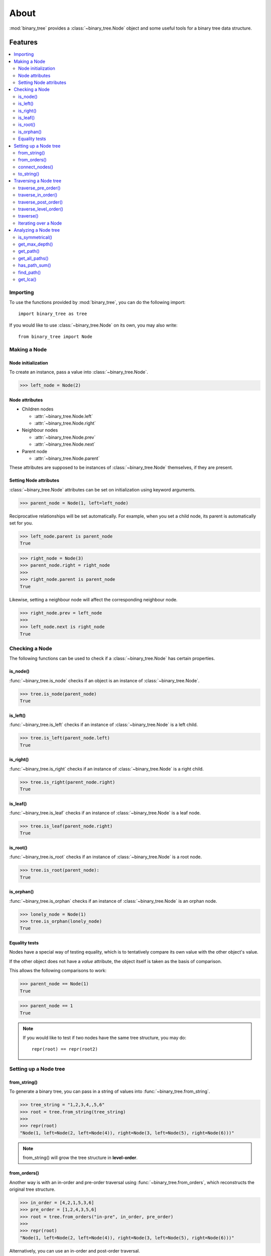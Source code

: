 *******
 About
*******

:mod:`binary_tree` provides a :class:`~binary_tree.Node` object and some useful tools for a binary tree data structure.

==========
 Features
==========

.. contents:: 
    :local:

-----------
 Importing
-----------

To use the functions provided by :mod:`binary_tree`, you can do the following import::

    import binary_tree as tree

If you would like to use :class:`~binary_tree.Node` on its own, you may also write::
    
    from binary_tree import Node

---------------
 Making a Node
---------------

Node initialization
^^^^^^^^^^^^^^^^^^^
To create an instance, pass a value into :class:`~binary_tree.Node`.

>>> left_node = Node(2)

Node attributes
^^^^^^^^^^^^^^^
* Children nodes
  
  * :attr:`~binary_tree.Node.left`
  * :attr:`~binary_tree.Node.right`

* Neighbour nodes
  
  * :attr:`~binary_tree.Node.prev`
  * :attr:`~binary_tree.Node.next`

* Parent node

  * :attr:`~binary_tree.Node.parent`

These attributes are supposed to be instances of :class:`~binary_tree.Node` themselves, if they are present. 

Setting Node attributes
^^^^^^^^^^^^^^^^^^^^^^^
:class:`~binary_tree.Node` attributes can be set on initialization using keyword arguments.

>>> parent_node = Node(1, left=left_node)

Reciprocative relationships will be set automatically. For example, when you set a child node, its parent is automatically set for you.

>>> left_node.parent is parent_node
True

>>> right_node = Node(3)
>>> parent_node.right = right_node
>>>
>>> right_node.parent is parent_node
True

Likewise, setting a neighbour node will affect the corresponding neighbour node.

>>> right_node.prev = left_node
>>>
>>> left_node.next is right_node
True

-----------------
 Checking a Node
-----------------

The following functions can be used to check if a :class:`~binary_tree.Node` has certain properties.

is_node()
^^^^^^^^^
:func:`~binary_tree.is_node` checks if an object is an instance of :class:`~binary_tree.Node`.

>>> tree.is_node(parent_node)
True

is_left()
^^^^^^^^^
:func:`~binary_tree.is_left` checks if an instance of :class:`~binary_tree.Node` is a left child.

>>> tree.is_left(parent_node.left)
True

is_right()
^^^^^^^^^^
:func:`~binary_tree.is_right` checks if an instance of :class:`~binary_tree.Node` is a right child.

>>> tree.is_right(parent_node.right)
True

is_leaf()
^^^^^^^^^
:func:`~binary_tree.is_leaf` checks if an instance of :class:`~binary_tree.Node` is a leaf node.

>>> tree.is_leaf(parent_node.right)
True

is_root()
^^^^^^^^^
:func:`~binary_tree.is_root` checks if an instance of :class:`~binary_tree.Node` is a root node.

>>> tree.is_root(parent_node):
True

is_orphan()
^^^^^^^^^^^
:func:`~binary_tree.is_orphan` checks if an instance of :class:`~binary_tree.Node` is an orphan node.

>>> lonely_node = Node(1)
>>> tree.is_orphan(lonely_node)
True

Equality tests
^^^^^^^^^^^^^^
Nodes have a special way of testing equality, which is to tentatively compare its own value with the other object's value. 

If the other object does not have a `value` attribute, the object itself is taken as the basis of comparison. 

This allows the following comparisons to work:

>>> parent_node == Node(1)
True

>>> parent_node == 1
True

.. note::
    If you would like to test if two nodes have the same tree structure, you may do::

        repr(root) == repr(root2)

------------------------
 Setting up a Node tree 
------------------------

from_string()
^^^^^^^^^^^^^
To generate a binary tree, you can pass in a string of values into :func:`~binary_tree.from_string`.

>>> tree_string = "1,2,3,4,,5,6"
>>> root = tree.from_string(tree_string)
>>>
>>> repr(root)
"Node(1, left=Node(2, left=Node(4)), right=Node(3, left=Node(5), right=Node(6)))"

.. note::
    from_string() will grow the tree structure in **level-order**.

from_orders()
^^^^^^^^^^^^^
Another way is with an in-order and pre-order traversal using :func:`~binary_tree.from_orders`, which reconstructs the original tree structure.

>>> in_order = [4,2,1,5,3,6]
>>> pre_order = [1,2,4,3,5,6]
>>> root = tree.from_orders("in-pre", in_order, pre_order)
>>>
>>> repr(root)
"Node(1, left=Node(2, left=Node(4)), right=Node(3, left=Node(5), right=Node(6)))"

Alternatively, you can use an in-order and post-order traversal.

>>> post_order = [4,2,5,6,3,1]
>>> root = tree.from_orders("in-post", in_order, post_order)
>>>
>>> repr(root)
"Node(1, left=Node(2, left=Node(4)), right=Node(3, left=Node(5), right=Node(6)))"

.. note::
    There should not be duplicates present in `in_order` and `pre_order` or `post_order`.

connect_nodes()
^^^^^^^^^^^^^^^
When using the above methods to construct a binary tree, the neighbour nodes in each level will be automatically connected for you using :func:`~binary_tree.connect_nodes`.

You may use this function again to reconfigure a tree after it is modified. 

>>> root.right.right = None  # Prune the right branch of the right node
>>> tree.connect_nodes(root)

to_string()
^^^^^^^^^^^
Just as a tree can be constructed from string, it can be deconstructed back into one too, using :func:`~binary_tree.to_string`.

>>> tree.to_string(root)
"1,2,3,4,,5"

------------------------
 Traversing a Node tree
------------------------

With a tree set up, there are several functions you can use to traverse down the tree.

traverse_pre_order()
^^^^^^^^^^^^^^^^^^^^
:func:`~binary_tree.traverse_pre_order` traverses a binary tree in pre-order.

>>> list(tree.traverse_pre_order(root))
[Node(1), Node(2), Node(4), Node(3), Node(5)]

traverse_in_order()
^^^^^^^^^^^^^^^^^^^
:func:`~binary_tree.traverse_in_order` traverses a binary tree in in-order.

>>> list(tree.traverse_in_order(root))
[Node(4), Node(2), Node(1), Node(5), Node(3)]

traverse_post_order()
^^^^^^^^^^^^^^^^^^^^^
:func:`~binary_tree.traverse_post_order` traverses a binary tree in post-order.

>>> list(tree.traverse_post_order(root))
[Node(4), Node(2), Node(5), Node(3), Node(1)]

traverse_level_order()
^^^^^^^^^^^^^^^^^^^^^^
:func:`~binary_tree.traverse_level_order` traverses a binary tree in level-order.

>>> list(tree.traverse_level_order(root))
[[Node(1)], [Node(2), Node(3)], [Node(4), Node(5)]]

.. note::
    traverse_level_order() will yield lists of Nodes, each one representing a level in the tree.

traverse()
^^^^^^^^^^
A single dispatch function, :func:`~binary_tree.traverse`, is available for your convenience.

>>> list(tree.traverse(root, "pre"))
[Node(1), Node(2), Node(4), Node(3), Node(5)]

>>> list(tree.traverse(root, "in"))
[Node(4), Node(2), Node(1), Node(5), Node(3)]

>>> list(tree.traverse(root, "post"))
[Node(4), Node(2), Node(5), Node(3), Node(1)]

>>> list(tree.traverse(root, "level"))
[[Node(1)], [Node(2), Node(3)], [Node(4), Node(5)]]

Iterating over a Node
^^^^^^^^^^^^^^^^^^^^^
You can also iterate over an instance of :class:`~binary_tree.Node` to traverse its tree structure. Level-order is the default mode of traversal. ::

    >>> for node in root:
    ...     print(node)
    Node(1)
    Node(2)
    Node(3)
    Node(4)
    Node(5)

-----------------------
 Analyzing a Node tree
-----------------------

The following functions are available to find certain properties of a binary tree.

is_symmetrical()
^^^^^^^^^^^^^^^^
:func:`~binary_tree.is_symmetrical` checks for symmetry in a binary tree.

>>> tree.is_symmetrical(root)
False

get_max_depth()
^^^^^^^^^^^^^^^
:func:`~binary_tree.get_max_depth` calculates the maximum depth of a binary tree.

>>> tree.get_max_depth(root)
3

get_path()
^^^^^^^^^^
:func:`~binary_tree.get_path` gets the path of a node in a binary tree.

>>> tree.get_path(root.right.left)
[Node(1), Node(3), Node(5)]

get_all_paths()
^^^^^^^^^^^^^^^
:func:`~binary_tree.get_all_paths` finds every leaf path in a binary tree. ::

    >>> for path in tree.get_all_paths(root):
    ...     print(path)
    [Node(1), Node(2), Node(4)]
    [Node(1), Node(3), Node(5)]

.. note::
    get_all_paths() will search for paths using post-order traversal.

has_path_sum()
^^^^^^^^^^^^^^
:func:`~binary_tree.has_path_sum` determines if there is a path that adds up to a certain value.

>>> tree.has_path_sum(root, 7)
True

find_path()
^^^^^^^^^^^
:func:`~binary_tree.find_path` finds the path of a node in a binary tree.

>>> tree.find_path(5)
[Node(1), Node(3), Node(5)]

>>> tree.find_path(2)
[Node(1), Node(2)]

get_lca()
^^^^^^^^^
:func:`~binary_tree.get_lca` gets the lowest common ancestor of two or more nodes in a binary tree.

>>> tree.get_lca(root, 2, 4)
Node(2)

>>> tree.get_lca(root, 1, 3, 5)
Node(1)

.. note::
    Since Node :ref:`tests for equality tentatively <Equality tests>`, it is possible to exploit this by simply passing in the value of the node you wish to refer to, *provided that the value is unique within the tree*.

=========
 Credits
=========

binary_tree was written by Han Keong <hk997@live.com>.

This package was created with Cookiecutter_ and the `audreyr/cookiecutter-pypackage`_ project template.

.. _Cookiecutter: https://github.com/audreyr/cookiecutter
.. _`audreyr/cookiecutter-pypackage`: https://github.com/audreyr/cookiecutter-pypackage

